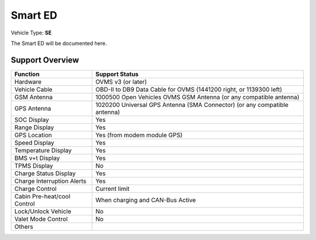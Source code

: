 ========
Smart ED
========

Vehicle Type: **SE**

The Smart ED will be documented here.

----------------
Support Overview
----------------

=========================== ==============
Function                    Support Status
=========================== ==============
Hardware                    OVMS v3 (or later)
Vehicle Cable               OBD-II to DB9 Data Cable for OVMS (1441200 right, or 1139300 left)
GSM Antenna                 1000500 Open Vehicles OVMS GSM Antenna (or any compatible antenna)
GPS Antenna                 1020200 Universal GPS Antenna (SMA Connector) (or any compatible antenna)
SOC Display                 Yes
Range Display               Yes
GPS Location                Yes (from modem module GPS)
Speed Display               Yes
Temperature Display         Yes
BMS v+t Display             Yes
TPMS Display                No
Charge Status Display       Yes
Charge Interruption Alerts  Yes
Charge Control              Current limit
Cabin Pre-heat/cool Control When charging and CAN-Bus Active
Lock/Unlock Vehicle         No
Valet Mode Control          No
Others
=========================== ==============
